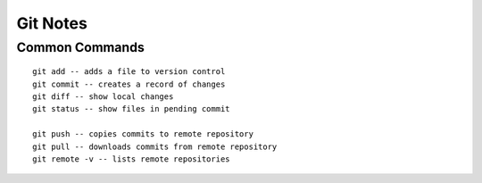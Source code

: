 Git Notes
=========

Common Commands
---------------

::

 git add -- adds a file to version control
 git commit -- creates a record of changes
 git diff -- show local changes
 git status -- show files in pending commit

 git push -- copies commits to remote repository
 git pull -- downloads commits from remote repository
 git remote -v -- lists remote repositories
